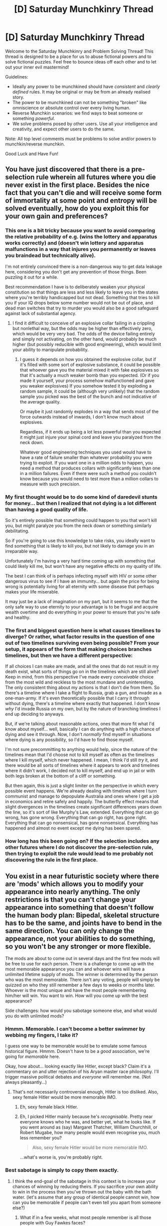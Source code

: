 #+TITLE: [D] Saturday Munchkinry Thread

* [D] Saturday Munchkinry Thread
:PROPERTIES:
:Author: AutoModerator
:Score: 16
:DateUnix: 1476543865.0
:DateShort: 2016-Oct-15
:END:
Welcome to the Saturday Munchkinry and Problem Solving Thread! This thread is designed to be a place for us to abuse fictional powers and to solve fictional puzzles. Feel free to bounce ideas off each other and to let out your inner evil mastermind!

Guidelines:

- Ideally any power to be munchkined should have /consistent/ and /clearly defined/ rules. It may be original or may be from an already realised story.
- The power to be munchkined can not be something "broken" like omniscience or absolute control over every living human.
- Reverse Munchkin scenarios: we find ways to beat someone or something /powerful/.
- We solve problems posed by other users. Use all your intelligence and creativity, and expect other users to do the same.

Note: All top level comments must be problems to solve and/or powers to munchkin/reverse munchkin.

Good Luck and Have Fun!


** You have just discovered that there is a pre-selection rule wherein all futures where you die never exist in the first place. Besides the nice fact that you can't die and will receive some form of immortality at some point and entropy will be solved eventually, how do you exploit this for your own gain and preferences?
:PROPERTIES:
:Author: LiteralHeadCannon
:Score: 9
:DateUnix: 1476550281.0
:DateShort: 2016-Oct-15
:END:

*** This one is a bit tricky because you want to avoid comparing the relative probability of e.g. (wins the lottery and apparatus works correctly) and (doesn't win lottery and apparatus malfunctions in a way that injures you permanently or leaves you braindead but technically alive).

I'm not entirely convinced there is a non-dangerous way to get data leakage here, considering you don't get any prevention of those things. Been puzzling it out for a while.

Best recommendation I have is to deliberately weaken your physical constitution so that things are less and less likely to leave you in the states where you're terribly handicapped but not dead. Something that tries to kill you if your IQ drops below some number would not be out of place, and dead man switches that try to murder you would also be a good safeguard against lack of substantial agency.
:PROPERTIES:
:Score: 15
:DateUnix: 1476552034.0
:DateShort: 2016-Oct-15
:END:

**** I find it difficult to conceive of an explosive collar failing in a crippling but nonlethal way, but the odds may be higher than effectively zero, which would be very very bad. The odds of the device failing entirely and simply not activating, on the other hand, would probably be much higher (but possibly reducible with good engineering), which would limit your ability to manipulate probability.
:PROPERTIES:
:Author: LiteralHeadCannon
:Score: 5
:DateUnix: 1476555969.0
:DateShort: 2016-Oct-15
:END:

***** I guess it depends on how you obtained the explosive collar, but if it's filled with some sort of explosive substance, it could be possible that whoever gave you the material mixed it with fake explosives so that it's actually a much weaker bomb than you expected. (Or if you made it yourself, your process somehow malfunctioned and gave you weaker explosives) If you somehow tested it by exploding a random sample, it could be (although very unlikely) that the random sample you picked was the best of the bunch and not indicative of the average quality.

Or maybe it just randomly explodes in a way that sends most of the force outwards instead of inwards, I don't know much about explosives.

Regardless, if it ends up being a lot less powerful than you expected it might just injure your spinal cord and leave you paralyzed from the neck down.

Whatever good engineering techniques you used would have to have a rate of failure smaller than whatever probability you were trying to exploit. If you want one in a million odds to happen, you need a method that produces collars with significantly less than one in a million failures. Even if there were such a method you couldn't know because you would need to test more than a million collars to measure with such precision.
:PROPERTIES:
:Author: zarraha
:Score: 3
:DateUnix: 1476558126.0
:DateShort: 2016-Oct-15
:END:


*** My first thought would be to do some kind of daredevil stunts for money... but then I realized that not dying is a lot different than having a good quality of life.

So it's entirely possible that something could happen to you that won't kill you, but might paralyze you from the neck down or something similarly debilitating.

So if you're going to use this knowledge to take risks, you ideally want to find something that is likely to kill you, but not likely to damage you in an irreparable way.

Unfortunately I'm having a very hard time coming up with something that could likely kill me, but won't have any negative effects on my quality of life.

The best I can think of is perhaps infecting myself with HIV or some other dangerous virus to see if I have an immunity... but again the price for being wrong is potentially living for all eternity with some disease that perhaps makes your life miserable.

It may just be a lack of imagination on my part, but it seems to me that the only safe way to use eternity to your advantage is to be frugal and acquire wealth overtime and do everything in your power to ensure that you're safe and healthy.
:PROPERTIES:
:Author: Fresh_C
:Score: 6
:DateUnix: 1476552193.0
:DateShort: 2016-Oct-15
:END:


*** The first and biggest question here is what causes timelines to diverge? Or rather, what factor results in the question of one out of two timelines surviving even being possible? From your setup, it appears of the form that making choices branches timelines, but then we have a different perspective:

If all choices I can make are made, and all the ones that do not result in my death exist, what sorts of things go on in the timelines which are still alive? Keep in mind, from this perspective I've made every /conceivable/ choice from the most wild and reckless to the most mundane and uninteresting. The only consistent thing about my actions is that I don't die from them. So there's a timeline where I take a flight to Russia, grab a gun, and invade as a one-man-army. If it's even theoretically possible that I carry it through without dying, there's a timeline where exactly that happened. I don't know /why/ I'd invade Russia on my own, but by the nature of branching timelines I end up deciding to anyways.

But, if we're talking about reasonable actions, ones that more fit what I'd know about myself... well, basically I can do anything with a high chance of dying and see it through. Now, I don't /normally/ find myself in situations where dying is any possibility, so I'd have to find those myself.

I'm not sure precommitting to anything would help, since the nature of the timelines mean that I'd choose not to kill myself as often as the timelines where I kill myself, which never happened. I mean, I think I'd still /try/ it, and there would be all sorts of timelines where it appears to work and timelines where it didn't work, I decided not to kill myself, and end up in jail or with both legs broken at the bottom of a cliff or something.

But then again, this is just a slight limiter on the perspective in which every possible event happens. We're already dealing with timelines where I turn communist and manage to depopulate Australia and ones where I get a job in economics and retire safely and happily. The butterfly effect means that slight divergences in the timelines create significant differences years down the line, so it's sort of like Murphy's Law, extended. Everything that can go wrong, has gone wrong. Everything that can go right, has gone right. Everything that can go nonsensical, has gone nonsensical. Everything has happened and almost no event except me dying has been spared.
:PROPERTIES:
:Author: InfernoVulpix
:Score: 3
:DateUnix: 1476553056.0
:DateShort: 2016-Oct-15
:END:


*** How long has this been going on? If the selection includes any other futures where I do not discover the pre-selection rule, then trying to exploit the rule would lead to me probably not discovering the rule in the first place.
:PROPERTIES:
:Author: Gurkenglas
:Score: 2
:DateUnix: 1476577992.0
:DateShort: 2016-Oct-16
:END:


** You exist in a near futuristic society where there are 'mods' which allows you to modify your appearance into nearly anything. The only restrictions is that you can't change your appearance into something that doesn't follow the human body plan: Bipedal, skeletal structure has to be the same, and joints have to bend in the same direction. You can only change the appearance, not your abilities to do something, so you won't be any stronger or more flexible.

The mods are about to come out in several days and the first few mods will be free to use for each person. There is a challenge to come up with the most memorable appearance you can and whoever wins will have a unlimited lifetime supply of mods. The winner is determined by the person who was the most memorable. There isn't any voting, people will simply be quizzed on who they still remember a few days to weeks or months later. Whoever is the most unique and have the most people remembering him/her will win. You want to win. How will you come up with the best appearance?

Side challenges: how would you sabotage someone else, and what would you do with unlimited mods?
:PROPERTIES:
:Author: xamueljones
:Score: 5
:DateUnix: 1476550948.0
:DateShort: 2016-Oct-15
:END:

*** Hmmm. Memorable. I can't become a better swimmer by webbing my fingers, I take it?

I guess one way to be memorable would be to emulate some famous historical figure. Hmmm. Doesn't have to be a /good/ association, we're going for /memorable/ here.

Okay, how about... looking exactly like Hitler, except black? Claim it's a commentary on and utter rejection of his Aryan master race philosophy. I'll trigger massive political debates and /everyone/ will remember me. (Not always pleasantly...)
:PROPERTIES:
:Author: CCC_037
:Score: 5
:DateUnix: 1476555570.0
:DateShort: 2016-Oct-15
:END:

**** That's not necessarily controversial enough, Hitler is too disliked. Also, sexy female Hitler would be more memorable IMO.
:PROPERTIES:
:Author: chaosmosis
:Score: 3
:DateUnix: 1476652153.0
:DateShort: 2016-Oct-17
:END:

***** Eh, sexy female black Hitler.
:PROPERTIES:
:Author: MugaSofer
:Score: 2
:DateUnix: 1476704544.0
:DateShort: 2016-Oct-17
:END:


***** Eh, I picked Hitler mainly because he's /recognisable/. Pretty near everyone knows who he was, and better yet, what he looks like. If you went around as (say) Margaret Thatcher, William Churchhill, or Robert Mugabe, how many people would even recognise you, much less remember you?

#+begin_quote
  Also, sexy female Hitler would be more memorable IMO.
#+end_quote

...what's worse is, you're probably right.
:PROPERTIES:
:Author: CCC_037
:Score: 1
:DateUnix: 1476694451.0
:DateShort: 2016-Oct-17
:END:


*** Best sabotage is simply to copy them exactly.
:PROPERTIES:
:Score: 4
:DateUnix: 1476552227.0
:DateShort: 2016-Oct-15
:END:

**** I think the end-goal of the sabotage in this context is to increase your chances of winning by reducing theirs. If you sacrifice your own ability to win in the process then you've thrown out the baby with the bath water. (let's assume that any group of identical people cannot win, how can you be memorable if people can't even tell you apart from someone else?)
:PROPERTIES:
:Author: zarraha
:Score: 1
:DateUnix: 1476558389.0
:DateShort: 2016-Oct-15
:END:

***** What if in a few weeks, what most people remember is all those people with Guy Fawkes faces?
:PROPERTIES:
:Author: Gurkenglas
:Score: 2
:DateUnix: 1476578122.0
:DateShort: 2016-Oct-16
:END:

****** I doubt they remember any specific one of them though. They remember the idea and image "guy fawkes" but that doesn't refer to a specific person, just a group of them.
:PROPERTIES:
:Author: zarraha
:Score: 1
:DateUnix: 1476582037.0
:DateShort: 2016-Oct-16
:END:


*** Novel skin color patterns. Zebra stripes. Or even cycle skin color through the full spectrum every few seconds.
:PROPERTIES:
:Author: VanPeer
:Score: 3
:DateUnix: 1476554214.0
:DateShort: 2016-Oct-15
:END:

**** Do skin diseases count? If so, you could make tattoo paintings from different types of acne, and that sort of thing. Are you allowed to mod yourself with vitiligo skin so that it shows images? That might be something. Alternatively, use various diseases to look really grotesque or something. Or make yourself look like the president or something and go streaking somewhere where you will get filmed.
:PROPERTIES:
:Author: technoninja1
:Score: 1
:DateUnix: 1476593883.0
:DateShort: 2016-Oct-16
:END:


*** Hmm, not sure if it's perfect, but if you had some sort of catchphrase written on you using different colored skin, then they could remember you by remembering the phrase. I don't know what the most catchy memorable phrase or word or joke is, but I bet there is one. Maybe you just write something totally offensive and everyone will get upset about it and remember you that way.
:PROPERTIES:
:Author: zarraha
:Score: 1
:DateUnix: 1476558558.0
:DateShort: 2016-Oct-15
:END:


*** Camouflage that changes abruptly into a meme (whether a physical "costume" or chameleon skin.) Sneak in front of news cameras and abruptly transform, I'm bound do go viral.

Not sure if this counts as changing my "skeletal structure", but a detachable body part could have a similar effect if timed right in the middle of a live broadcast.

One thing that definitely /doesn't/ alter the skeletal structure is a big ol' hole in the torso. You could probably do something exceptionally gross with that.

#+begin_quote
  Side challenges: how would you sabotage someone else, and what would you do with unlimited mods?
#+end_quote

- Start an internet meme encouraging other people to copy them, or try to.
- Unlimited as in I can get any modification, not just surface stuff, or unlimited as in I can get appearence mods as often as I like?
:PROPERTIES:
:Author: MugaSofer
:Score: 1
:DateUnix: 1476705240.0
:DateShort: 2016-Oct-17
:END:


*** Any "solution" you can give would be usable by everyone else. If the answer is to use a meme, or to look like Hitler, then everyone else will be using memes or looking like Hitler as well. You'll just get into a race to the bottom where everyone has to choose X because without choosing X they have no chance, but now that everyone chose X your chances are no better than if nobody chose X.
:PROPERTIES:
:Author: Jiro_T
:Score: 1
:DateUnix: 1476827047.0
:DateShort: 2016-Oct-19
:END:


** What are the questions a rational character needs to ask in order to recognize an exploitable system? In politics? In finance? The problem is that most realistic systems aren't 'munckinable'. So one is likely to miss it when one comes across low hanging fruit. Sorry if this too vague. But my blind spot is in failing to ask the right questions or even realizing questions must be asked.
:PROPERTIES:
:Author: VanPeer
:Score: 4
:DateUnix: 1476562958.0
:DateShort: 2016-Oct-15
:END:

*** Most systems are exploitable, it's just that most exploits are already publicly known, hard to replicate or somewhat unethical. The somewhat unethical ones generally involve profiting off someone else's lack of intelligence, knowledge or inherent bias e.g Scams, Gambling, Addictive micro-transactions, marketing and so on.

[[http://lesswrong.com/lw/2p5/humans_are_not_automatically_strategic/]] will be of more help.
:PROPERTIES:
:Author: MrCogmor
:Score: 3
:DateUnix: 1476570266.0
:DateShort: 2016-Oct-16
:END:

**** Also it depends on how strong of an advantage is considered an "exploit". For example, if someone discovers that a certain good is cheap in own town and expensive in another, he can "exploit" this by buying it in the cheap town, carrying over to the other town, and then selling it for a higher price. But this requires the effort of loading up a cart and traveling back and forth, which we eventually call a job and label him as a "merchant". Is he actually munchkining the world? Or is he just providing a service in exchange for money? It probably depends on how much he's actually profiting compared to the effort. If he's making a reasonable average person's wage then it's probably just a job, but if he's making money 100 times faster than everyone else then we might consider him a munchkin.
:PROPERTIES:
:Author: zarraha
:Score: 6
:DateUnix: 1476645239.0
:DateShort: 2016-Oct-16
:END:

***** Good point about the degree of munchkining.
:PROPERTIES:
:Author: VanPeer
:Score: 1
:DateUnix: 1476651245.0
:DateShort: 2016-Oct-17
:END:


**** Thanks for the link. I should have mentioned ethical means (or at least within the rules of the system) as a constraint.
:PROPERTIES:
:Author: VanPeer
:Score: 1
:DateUnix: 1476573823.0
:DateShort: 2016-Oct-16
:END:

***** There's this cool trick where you can just tile the solar system with smiley faces to stay ethical.
:PROPERTIES:
:Author: Gurkenglas
:Score: 3
:DateUnix: 1476578229.0
:DateShort: 2016-Oct-16
:END:


***** There are plenty of legal ways to exploit people. They generally work by exploiting a persons biases or lack of knowledge to get them to value certain things more than should until they wise up or taking other measures to distort the market.

On reddit there are people that make money by buying goods cheaply over aliexpress and reselling them on ebay or other online stores at a markup. They are exploiting a market inefficiency. The more people who use this strategy the less profitable it becomes because an increased supply of those goods on E-bay will lower prices.

As an aside stuff like the above on a larger scale can cause a colossal financial mess. If a lot of people see an exploit like that at the same time, it can occur that people take out loans to use it only to find that when it comes time to profit the market has corrected itself, they default on the loans and then there can be a massive financial problem.
:PROPERTIES:
:Author: MrCogmor
:Score: 1
:DateUnix: 1476592895.0
:DateShort: 2016-Oct-16
:END:

****** Interesting. The Dutch tulip bubble comes to mind.
:PROPERTIES:
:Author: VanPeer
:Score: 2
:DateUnix: 1476651184.0
:DateShort: 2016-Oct-17
:END:


*** Great question! I have thought about it few months ago and came up with these symptoms of exploitable system:

- Vague definitions
- Unspecified quantities
- Math mistakes
- Legal mistakes
- Arrogance of the opponents (One needs to understand the system much better than its average user)
- Difference between needs of the system and its requirements.

Please see the [[http://pastebin.com/T6yzCL7K][following link]] for examples.
:PROPERTIES:
:Author: RatemirTheRed
:Score: 1
:DateUnix: 1476613108.0
:DateShort: 2016-Oct-16
:END:

**** Thanks! Would be nice to develop a play book of general ethical "munchkining". I will study the link.

Update: Nice examples. The Massachusetts lottery case is definitely munchkining, I think.
:PROPERTIES:
:Author: VanPeer
:Score: 2
:DateUnix: 1476651084.0
:DateShort: 2016-Oct-17
:END:


** Reverse Munchkin: You have to kill a person with a very acute danger sense. As soon as ill will is directed towards him, he becomes aware of it and every relevant thought of the plotter. This man is currently employed by the US government as a bodyguard.

Note that by reading this, he has become aware of you and will know every thought of yours relevant to this mission. He is already alarmed and is likely on his way to contacting his superiors.
:PROPERTIES:
:Author: InfernoVulpix
:Score: 2
:DateUnix: 1476589582.0
:DateShort: 2016-Oct-16
:END:

*** Cease all planning. Post uninformative hypothetical asking how said person could be killed on a popular website. Post pictures of the person doing things that significant populations of people find horribly offensive (killing puppies/burning crosses/flags/bibles). While his senses are overloaded, plan and execute the mission.
:PROPERTIES:
:Author: IX-103
:Score: 10
:DateUnix: 1476591711.0
:DateShort: 2016-Oct-16
:END:


*** This seems straightforward. Hire assassins to kill his protectee. They have no particular reason to harbor ill will toward one of the guards.
:PROPERTIES:
:Author: buckykat
:Score: 4
:DateUnix: 1476609217.0
:DateShort: 2016-Oct-16
:END:

**** The guard himself is your target, though. It may be his job to keep other people safe, but the challenge is figuring out how to get /him/.
:PROPERTIES:
:Author: InfernoVulpix
:Score: 1
:DateUnix: 1476617875.0
:DateShort: 2016-Oct-16
:END:

***** I think what he meat was hiring the assassins to kill his protectee so they will kill him indirectly . Maybe instructing the assassins to use a bomb to kill the person he is protecting would be a good way to make the assassins kill him without them thinking in killing him ,just in killing the other guy.
:PROPERTIES:
:Author: crivtox
:Score: 5
:DateUnix: 1476634157.0
:DateShort: 2016-Oct-16
:END:

****** Exactly.
:PROPERTIES:
:Author: buckykat
:Score: 1
:DateUnix: 1476641499.0
:DateShort: 2016-Oct-16
:END:


*** 1. Post his picture online with some story about how he did something bad, or possibly something regarding "the other tribe"
2. watch as he becomes debilitated by the thoughts of thousands of people.
3. ????
4. Profit
:PROPERTIES:
:Author: IomKg
:Score: 2
:DateUnix: 1476633786.0
:DateShort: 2016-Oct-16
:END:


** You have a perfect instinctual but non-quantitative feel for the physics of the universe. You don't know the laws and don't have a model, but if someone says "This neutron just split into an electron and a proton" you get the [[https://en.wikipedia.org/wiki/Beta_decay#.CE.B2.E2.88.92_decay_2][feeling something is missing but don't know why]].

This power cannot be turned on or off. Studying physics-based subjects can feel uncomfortable and wrong, the more so the less the model you are learning.matches reality. You have no special skills improving self-awareness, so you may not be reliably aware of when and why you feel uncomfortable.
:PROPERTIES:
:Author: IX-103
:Score: 2
:DateUnix: 1476759953.0
:DateShort: 2016-Oct-18
:END:

*** What happens if someone says "this neutron just split into an electron and a proton and 0.99 anti-neutrinos"? What does it mean for your feeling of wrongness to be non-quantitative? Do you feel that it's wrong, but not very wrong?

What if someone defines "category-N" as "an average number of anti-neutrinos between 0 and 0.99" and someone says that a neutron split into a proton, an electron, and a category-N; does that count as a large qualitative difference (it isn't a category N at all) or a small quantitative one (your power is smart enough to substitute in the definition of 'category-N' and knows that after substitution the number just needs to be changed from 0.99 to 1)? If the latter, how does your power know when to do substitutions--does it know that "category-N" is something you just made up?
:PROPERTIES:
:Author: Jiro_T
:Score: 1
:DateUnix: 1476826768.0
:DateShort: 2016-Oct-19
:END:
